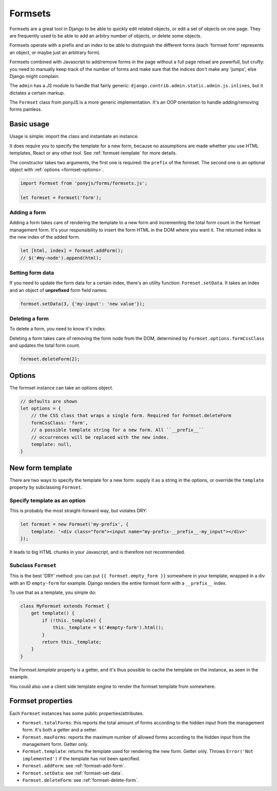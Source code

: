 ========
Formsets
========

Formsets are a great tool in Django to be able to quickly edit related objects,
or edit a set of objects on one page. They are frequently used to be able to
add an arbitry number of objects, or delete some objects.

Formsets operate with a prefix and an index to be able to distinguish the
different forms (each 'formset form' represents an object, or maybe just an
arbitrary form).

Formsets combined with Javascript to add/remove forms in the page without a full
page reload are powerfull, but crufty: you need to manually keep track of the
number of forms and make sure that the indices don't make any 'jumps', else
Django might complain.

The ``admin`` has a JS module to handle that fairly generic:
``django.contrib.admin.static.admin.js.inlines``, but it dictates a certain
markup.

The ``Formset`` class from ponyJS is a more generic implementation. It's an OOP
orientation to handle adding/removing forms painless.


Basic usage
===========

Usage is simple: import the class and instantiate an instance.

It does require you to specify the template for a new form, because no
assumptions are made whether you use HTML templates, React or any other tool.
See :ref:`formset-template` for more details.

The constructor takes two arguments, the first one is required: the ``prefix``
of the formset. The second one is an optional object with :ref:`options <formset-options>`.


.. code-block:: js

    import Formset from 'ponyjs/forms/formsets.js';

    let formset = Formset('form');


.. _formset-add-form:

Adding a form
-------------

Adding a form takes care of rendering the template to a new form and incrementing
the total form count in the formset management form. It's your responsibility
to insert the form HTML in the DOM where you want it. The returned index is the
new index of the added form.

.. code-block:: js

    let [html, index] = formset.addForm();
    // $('#my-node').append(html);


.. _formset-set-data:

Setting form data
-----------------

If you need to update the form data for a certain index, there's an utility
function: ``Formset.setData``. It takes an index and an object of **unprefixed**
form field names:

.. code-block:: js

    formset.setData(3, {'my-input': 'new value'});


.. _formset-delete-form:

Deleting a form
---------------

To delete a form, you need to know it's index.

Deleting a form takes care of removing the form node from the DOM, determined by
``Formset.options.formCssClass`` and updates the total form count.

.. code-block:: js

    formset.deleteForm(2);


.. _formset-options:

Options
=======

The formset instance can take an options object.

.. code-block:: js

    // defaults are shown
    let options = {
        // the CSS class that wraps a single form. Required for Formset.deleteForm
        formCssClass: 'form',
        // a possible template string for a new form. All ``__prefix__``
        // occurrences will be replaced with the new index.
        template: null,
    }


.. _formset-template:

New form template
=================

There are two ways to specify the template for a new form: supply it as a string
in the options, or override the ``template`` property by subclassing ``Formset``.

Specify template as an option
-----------------------------

This is probably the most straight-forward way, but violates DRY:

.. code-block:: js

    let formset = new Formset('my-prefix', {
        template: '<div class="form"><input name="my-prefix-__prefix__-my_input"></div>'
    });

It leads to big HTML chunks in your Javascript, and is therefore not recommended.


Subclass ``Formset``
--------------------

This is the best 'DRY' method: you can put ``{{ formset.empty_form }}``
somewhere in your template, wrapped in a div with an ID ``empty-form`` for
example. Django renders the entire formset form with a ``__prefix__`` index.

To use that as a template, you simple do:

.. code-block:: js

    class MyFormset extends Formset {
        get template() {
            if (!this._template) {
                this._template = $('#empty-form').html();
            }
            return this._template;
        }
    }

The `Formset.template` property is a getter, and it's thus possible to cache
the template on the instance, as seen in the example.

You could also use a client side template engine to render the formset template
from somewhere.


Formset properties
==================

Each ``Formset`` instances has some public properties/attributes.

* ``Formset.totalForms``: this reports the total amount of forms
  according to the hidden input from the management form. It's both
  a getter and a setter.

* ``Formset.maxForms``: reports the maximum number of allowed forms
  according to the hidden input from the management form. Getter only.

* ``Formset.template``: returns the template used for rendering the
  new form. Getter only. Throws ``Error('Not implemented')`` if the
  template has not been specified.

* ``Formset.addForm``: see :ref:`formset-add-form`.

* ``Formset.setData``: see :ref:`formset-set-data`.

* ``Formset.deleteForm``: see :ref:`formset-delete-form`.
